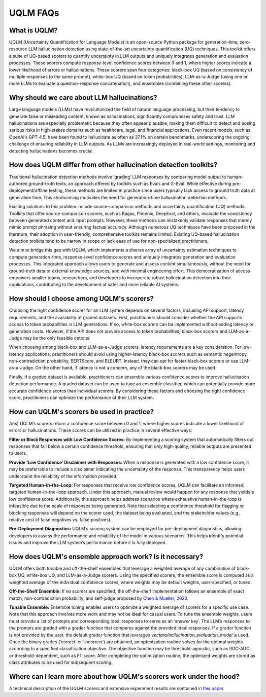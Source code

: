 UQLM FAQs
=========


What is UQLM?
^^^^^^^^^^^^^

UQLM (Uncertainty Quantification for Language Models) is an open-source Python package for generation-time, zero-resource LLM hallucination detection using state-of-the-art uncertainty quantification (UQ) techniques. This toolkit offers a suite of UQ-based scorers to quantify uncertainty in LLM outputs and uniquely integrates generation and evaluation processes. These scorers compute response-level confidence scores between 0 and 1, where higher scores indicate a lower likelihood of errors or hallucinations. These scorers span four categories: black-box UQ (based on consistency of multiple responses to the same prompt), white-box UQ (based on token probabilities), LLM-as-a-Judge (using one or more LLMs to evaluate a question-response concatenation), and ensembles (combining these other scorers).


Why should we care about LLM hallucinations?
^^^^^^^^^^^^^^^^^^^^^^^^^^^^^^^^^^^^^^^^^^^^

Large language models (LLMs) have revolutionized the field of natural language processing, but their tendency to generate false or misleading content, known as hallucinations, significantly compromises safety and trust. LLM hallucinations are especially problematic because they often appear plausible, making them difficult to detect and posing serious risks in high-stakes domains such as healthcare, legal, and financial applications. Even recent models, such as OpenAI’s GPT-4.5, have been found to hallucinate as often as 37.1% on certain benchmarks, underscoring the ongoing challenge of ensuring reliability in LLM outputs. As LLMs are increasingly deployed in real-world settings, monitoring and detecting hallucinations becomes crucial.


How does UQLM differ from other hallucination detection toolkits?
^^^^^^^^^^^^^^^^^^^^^^^^^^^^^^^^^^^^^^^^^^^^^^^^^^^^^^^^^^^^^^^^^

Traditional hallucination detection methods involve ‘grading’ LLM responses by comparing model output to human-authored ground-truth texts, an approach offered by toolkits such as Evals and G-Eval. While effective during pre-deployment/offline testing, these methods are limited in practice since users typically lack access to ground truth data at generation time. This shortcoming motivates the need for generation-time hallucination detection methods.

Existing solutions to this problem include source-comparison methods and uncertainty quantification (UQ) methods. Toolkits that offer source-comparison scorers, such as Ragas, Phoenix, DeepEval, and others, evaluate the consistency between generated content and input prompts. However, these methods can mistakenly validate responses that merely mimic prompt phrasing without ensuring factual accuracy. Although numerous UQ techniques have been proposed in the literature, their adoption in user-friendly, comprehensive toolkits remains limited. Existing UQ-based hallucination detection toolkits tend to be narrow in scope or lack ease of use for non-specialized practitioners.

We aim to bridge this gap with UQLM, which implements a diverse array of uncertainty estimation techniques to compute generation-time, response-level confidence scores and uniquely integrates generation and evaluation processes. This integrated approach allows users to generate and assess content simultaneously, without the need for ground-truth data or external knowledge sources, and with minimal engineering effort. This democratization of access empowers smaller teams, researchers, and developers to incorporate robust hallucination detection into their applications, contributing to the development of safer and more reliable AI systems.


How should I choose among UQLM's scorers?
^^^^^^^^^^^^^^^^^^^^^^^^^^^^^^^^^^^^^^^^^

Choosing the right confidence scorer for an LLM system depends on several factors, including API support, latency requirements, and the availability of graded datasets. First, practitioners should consider whether the API supports access to token probabilities in LLM generations. If so, white-box scorers can be implemented without adding latency or generation costs. However, if the API does not provide access to token probabilities, black-box scorers and LLM-as-a-Judge may be the only feasible options.

When choosing among black-box and LLM-as-a-Judge scorers, latency requirements are a key consideration. For low-latency applications, practitioners should avoid using higher-latency black-box scorers such as semantic negentropy, non-contradiction probability, BERTScore, and BLEURT. Instead, they can opt for faster black-box scorers or use LLM-as-a-Judge. On the other hand, if latency is not a concern, any of the black-box scorers may be used.

Finally, if a graded dataset is available, practitioners can ensemble various confidence scores to improve hallucination detection performance. A graded dataset can be used to tune an ensemble classifier, which can potentially provide more accurate confidence scores than individual scorers. By considering these factors and choosing the right confidence score, practitioners can optimize the performance of their LLM system.


How can UQLM's scorers be used in practice?
^^^^^^^^^^^^^^^^^^^^^^^^^^^^^^^^^^^^^^^^^^^
Ans) UQLM’s scorers return a confidence score between 0 and 1, where higher scores indicate a lower likelihood of errors or hallucinations. These scores can be utilized in practice in several effective ways:

**Filter or Block Responses with Low Confidence Scores:** By implementing a scoring system that automatically filters out responses that fall below a certain confidence threshold, ensuring that only high-quality, reliable outputs are presented to users.

**Provide ‘Low Confidence’ Disclaimer with Responses:** When a response is generated with a low confidence score, it may be preferrable to include a disclaimer indicating the uncertainty of the response. This transparency helps users understand the reliability of the information provided.

**Targeted Human-in-the-Loop:** For responses that receive low confidence scores, UQLM can facilitate an informed, targeted human-in-the-loop approach. Under this approach, manual review would happen for any response that yields a low confidence score. Additionally, this approach helps address scenarios where exhaustive human-in-the-loop is infeasible due to the scale of responses being generated. Note that selecting a confidence threshold for flagging or blocking responses will depend on the scorer used, the dataset being evaluated, and the stakeholder values (e.g., relative cost of false negatives vs. false positives).

**Pre-Deployment Diagnostics:** UQLM’s scoring system can be employed for pre-deployment diagnostics, allowing developers to assess the performance and reliability of the model in various scenarios. This helps identify potential issues and improve the LLM system’s performance before it is fully deployed.


How does UQLM's ensemble approach work? Is it necessary?
^^^^^^^^^^^^^^^^^^^^^^^^^^^^^^^^^^^^^^^^^^^^^^^^^^^^^^^^

UQLM offers both tunable and off-the-shelf ensembles that leverage a weighted average of any combination of black-box UQ, white-box UQ, and LLM-as-a-Judge scorers. Using the specified scorers, the ensemble score is computed as a weighted average of the individual confidence scores, where weights may be default weights, user-specified, or tuned.

**Off-the-Shelf Ensemble:** If no scorers are specified, the off-the-shelf implementation follows an ensemble of exact match, non-contradiction probability, and self-judge proposed by `Chen & Mueller, 2023 <https://arxiv.org/abs/2308.16175>`_.

**Tunable Ensemble:** Ensemble tuning enables users to optimize a weighted average of scorers for a specific use case. Note that this approach involves more work and may not be ideal for casual users. To tune the ensemble weights, users must provide a list of prompts and corresponding ideal responses to serve as an ‘answer key’. The LLM’s responses to the prompts are graded with a grader function that compares against the provided ideal responses. If a grader function is not provided by the user, the default grader function that leverages `vectara/hallucination_evaluation_model` is used. Once the binary grades (‘correct’ or ‘incorrect’) are obtained, an optimization routine solves for the optimal weights according to a specified classification objective. The objective function may be threshold-agnostic, such as ROC-AUC, or threshold-dependent, such as F1-score. After completing the optimization routine, the optimized weights are stored as class attributes to be used for subsequent scoring.


Where can I learn more about how UQLM's scorers work under the hood?
^^^^^^^^^^^^^^^^^^^^^^^^^^^^^^^^^^^^^^^^^^^^^^^^^^^^^^^^^^^^^^^^^^^^

A technical description of the UQLM scorers and extensive experiment results are contained in `this paper. <https://arxiv.org/abs/2504.19254>`_